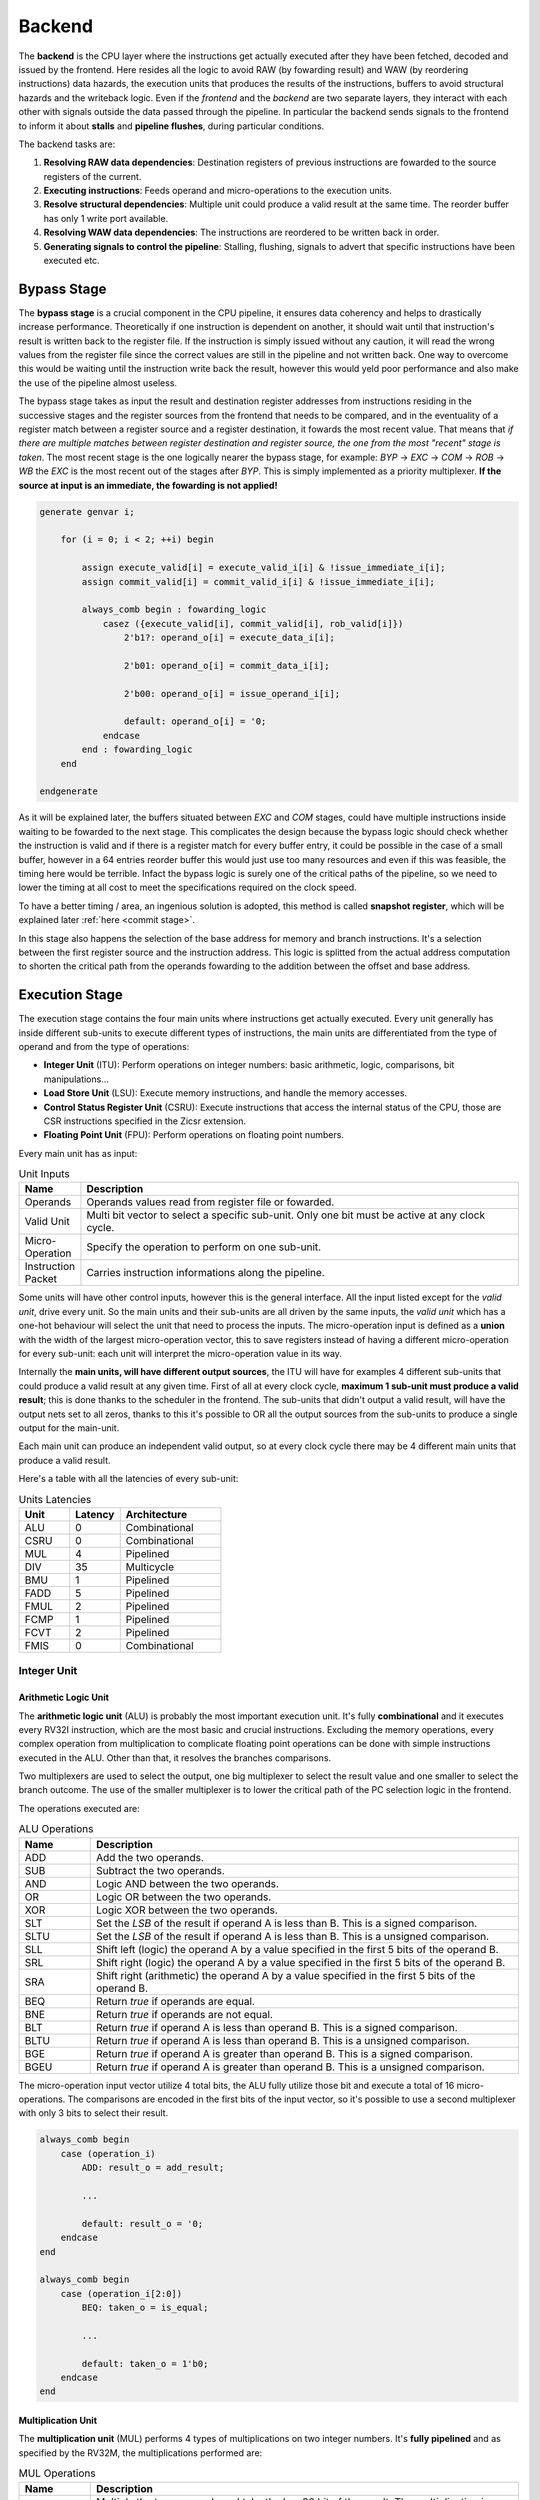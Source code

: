 Backend 
=======

The **backend** is the CPU layer where the instructions get actually executed after they have been fetched, decoded and issued by the frontend. 
Here resides all the logic to avoid RAW (by fowarding result) and WAW (by reordering instructions) data hazards, the execution units that produces the results of the instructions, buffers to avoid structural hazards and the writeback logic. 
Even if the *frontend* and the *backend* are two separate layers, they interact with each other with signals outside the data passed through the pipeline. In particular the backend sends signals to the frontend
to inform it about **stalls** and **pipeline flushes**, during particular conditions.

The backend tasks are:

1. **Resolving RAW data dependencies**: Destination registers of previous instructions are fowarded to the source registers of the current.
2. **Executing instructions**: Feeds operand and micro-operations to the execution units.
3. **Resolve structural dependencies**: Multiple unit could produce a valid result at the same time. The reorder buffer has only 1 write port available.
4. **Resolving WAW data dependencies**: The instructions are reordered to be written back in order.
5. **Generating signals to control the pipeline**: Stalling, flushing, signals to advert that specific instructions have been executed etc.


Bypass Stage 
------------

The **bypass stage** is a crucial component in the CPU pipeline, it ensures data coherency and helps to drastically increase performance. Theoretically if one instruction is dependent on another, it should wait until that instruction's result is written back to the register file.
If the instruction is simply issued without any caution, it will read the wrong values from the register file since the correct values are still in the pipeline and not written back. One way to overcome this would be waiting until the instruction write back the result, however this 
would yeld poor performance and also make the use of the pipeline almost useless. 

The bypass stage takes as input the result and destination register addresses from instructions residing in the successive stages and the register sources from the frontend that needs to be compared, and in the eventuality of a register match between a register source and a register destination, it fowards the most recent value. That means that *if there are multiple matches between register destination and 
register source, the one from the most "recent" stage is taken*. The most recent stage is the one logically nearer the bypass stage, for example: `BYP` -> `EXC` -> `COM` -> `ROB` -> `WB` the `EXC` is the most recent out of the stages after `BYP`.
This is simply implemented as a priority multiplexer. **If the source at input is an immediate, the fowarding is not applied!**

.. code-block:: systemverilog

    generate genvar i;  
        
        for (i = 0; i < 2; ++i) begin 

            assign execute_valid[i] = execute_valid_i[i] & !issue_immediate_i[i];
            assign commit_valid[i] = commit_valid_i[i] & !issue_immediate_i[i];

            always_comb begin : fowarding_logic 
                casez ({execute_valid[i], commit_valid[i], rob_valid[i]})
                    2'b1?: operand_o[i] = execute_data_i[i];

                    2'b01: operand_o[i] = commit_data_i[i];

                    2'b00: operand_o[i] = issue_operand_i[i];

                    default: operand_o[i] = '0;
                endcase 
            end : fowarding_logic
        end

    endgenerate 


As it will be explained later, the buffers situated between `EXC` and `COM` stages, could have multiple instructions inside waiting to be fowarded to the next stage. This complicates the design because the bypass logic should check whether the instruction is valid and if there is a register match for every buffer entry,
it could be possible in the case of a small buffer, however in a 64 entries reorder buffer this would just use too many resources and even if this was feasible, the timing here would be terrible. Infact the bypass logic is surely one of the critical paths of the pipeline, so we need to lower the timing at all cost to meet the specifications required on the clock speed. 

To have a better timing / area, an ingenious solution is adopted, this method is called **snapshot register**, which will be explained later :ref:`here <commit stage>`. 

In this stage also happens the selection of the base address for memory and branch instructions. It's a selection between the first register source and the instruction address. This logic is splitted from the actual address computation to shorten the critical path from the operands fowarding to the addition between the offset and base address.

Execution Stage
---------------

The execution stage contains the four main units where instructions get actually executed. Every unit generally has inside different sub-units to execute different types of instructions, the main units are differentiated from the type of operand and from the type of operations:

* **Integer Unit** (ITU): Perform operations on integer numbers: basic arithmetic, logic, comparisons, bit manipulations...
* **Load Store Unit** (LSU): Execute memory instructions, and handle the memory accesses.
* **Control Status Register Unit** (CSRU): Execute instructions that access the internal status of the CPU, those are CSR instructions specified in the Zicsr extension.
* **Floating Point Unit** (FPU): Perform operations on floating point numbers.

Every main unit has as input:

.. list-table:: Unit Inputs
   :widths: 5 40
   :header-rows: 1

   * - Name 
     - Description
   * - Operands 
     - Operands values read from register file or fowarded.
   * - Valid Unit 
     - Multi bit vector to select a specific sub-unit. Only one bit must be active at any clock cycle. 
   * - Micro-Operation 
     - Specify the operation to perform on one sub-unit.
   * - Instruction Packet 
     - Carries instruction informations along the pipeline.

Some units will have other control inputs, however this is the general interface. All the input listed except for the *valid unit*, drive every unit. So the main units and their sub-units are all driven by the same inputs, the *valid unit* which has a one-hot behaviour will select the unit 
that need to process the inputs. The micro-operation input is defined as a **union** with the width of the largest micro-operation vector, this to save registers instead of having a different micro-operation for every sub-unit: each unit will interpret the micro-operation value in its way. 


.. image:: source/images/ExecutionUnitTop.png


Internally the **main units, will have different output sources**, the ITU will have for examples 4 different sub-units that could produce a valid result at any given time. First of all at every clock cycle, **maximum 1 sub-unit must produce a valid result**; this is done thanks to the scheduler in the frontend. 
The sub-units that didn't output a valid result, will have the output nets set to all zeros, thanks to this it's possible to OR all the output sources from the sub-units to produce a single output for the main-unit.

Each main unit can produce an independent valid output, so at every clock cycle there may be 4 different main units that produce a valid result. 

Here's a table with all the latencies of every sub-unit:

.. list-table:: Units Latencies
   :widths: 5 5 10
   :header-rows: 1

   * - Unit 
     - Latency
     - Architecture
   * - ALU 
     - 0
     - Combinational
   * - CSRU 
     - 0
     - Combinational
   * - MUL 
     - 4
     - Pipelined
   * - DIV 
     - 35
     - Multicycle
   * - BMU 
     - 1
     - Pipelined
   * - FADD 
     - 5
     - Pipelined
   * - FMUL 
     - 2
     - Pipelined
   * - FCMP 
     - 1
     - Pipelined
   * - FCVT 
     - 2
     - Pipelined
   * - FMIS 
     - 0
     - Combinational
  

Integer Unit
~~~~~~~~~~~~

Arithmetic Logic Unit
_____________________

The **arithmetic logic unit** (ALU) is probably the most important execution unit. It's fully **combinational** and it executes every RV32I instruction, which are the most basic and crucial instructions. Excluding the memory operations, every complex operation from multiplication to complicate floating point operations can be done with simple instructions executed in the ALU. Other than that, 
it resolves the branches comparisons. 

Two multiplexers are used to select the output, one big multiplexer to select the result value and one smaller to select the branch outcome. The use of the smaller multiplexer is to lower the critical path of the PC selection logic in the frontend.

The operations executed are: 

.. list-table:: ALU Operations
   :widths: 5 30
   :header-rows: 1

   * - Name 
     - Description
   * - ADD 
     - Add the two operands.
   * - SUB
     - Subtract the two operands.
   * - AND 
     - Logic AND between the two operands.
   * - OR 
     - Logic OR between the two operands.
   * - XOR 
     - Logic XOR between the two operands.
   * - SLT 
     - Set the *LSB* of the result if operand A is less than B. This is a signed comparison.
   * - SLTU 
     - Set the *LSB* of the result if operand A is less than B. This is a unsigned comparison.
   * - SLL 
     - Shift left (logic) the operand A by a value specified in the first 5 bits of the operand B.
   * - SRL 
     - Shift right (logic) the operand A by a value specified in the first 5 bits of the operand B.
   * - SRA 
     - Shift right (arithmetic) the operand A by a value specified in the first 5 bits of the operand B.
   * - BEQ 
     - Return *true* if operands are equal.
   * - BNE 
     - Return *true* if operands are not equal.
   * - BLT 
     - Return *true* if operand A is less than operand B. This is a signed comparison.
   * - BLTU 
     - Return *true* if operand A is less than operand B. This is a unsigned comparison.
   * - BGE 
     - Return *true* if operand A is greater than operand B. This is a signed comparison.
   * - BGEU 
     - Return *true* if operand A is greater than operand B. This is a unsigned comparison.

The micro-operation input vector utilize 4 total bits, the ALU fully utilize those bit and execute a total of 16 micro-operations.
The comparisons are encoded in the first bits of the input vector, so it's possible to use a second multiplexer with only 3 bits to select their result.

.. code-block:: systemverilog

    always_comb begin 
        case (operation_i)
            ADD: result_o = add_result;

            ...

            default: result_o = '0;
        endcase
    end     

    always_comb begin
        case (operation_i[2:0])
            BEQ: taken_o = is_equal;

            ...

            default: taken_o = 1'b0; 
        endcase 
    end


Multiplication Unit 
___________________

The **multiplication unit** (MUL) performs 4 types of multiplications on two integer numbers. It's **fully pipelined** and as specified by the RV32M, the multiplications performed are:

.. list-table:: MUL Operations
   :widths: 5 30
   :header-rows: 1

   * - Name 
     - Description
   * - MUL 
     - Multiply the two operands and take the low 32 bit of the result. The multiplication is signed.
   * - MULH
     - Multiply the two operands and take the high 32 bit of the result. The multiplication is signed.
   * - MULHU 
     - Multiply the two operands and take the high 32 bit of the result. The multiplication is unsigned.
   * - MULHSU 
     - Perform a multiplication between the signed first operand and the unsigned second operand, and take the high 32 bit of the result.


Outside the actual multiplication stage where a pipelined unsigned multiplier is used, there are two additional stages to perform some pre and post-multiplication operations. 

In the first stage, the absolute value of each operand is done if there is a signed operation. So if the MSB of one operand is set and the operation on that operand requires it to be signed, then it's two-complemented.
This is done because the multiplier only supports unsigned numbers. 

In the last stage, the result is brought back into signed form if needed, that is if the operands signs are different and it's a signed operation. Then after the conversion, the result is selected.


Division Unit 
_____________

The **division unit** (DIV) performs 2 types of division and 2 types of remainder operations on two integer numbers. It's a **multicycle unit** and as specified by the RV32M, the operations performed are:

.. list-table:: DIV Operations
   :widths: 5 20
   :header-rows: 1

   * - Name 
     - Description
   * - DIV 
     - Divide the two signed operands. Take the quotient.
   * - DIVU
     - Divide the two unsigned operands. Take the quotient.
   * - REM 
     - Divide the two signed operands. Take the remainder.
   * - REMU 
     - Divide the two unsigned operands. Take the remainder.

Because the core divider works on unsigned numbers, like the multiplication unit, the operands need to be two two-complemented if the operation and the conditions requires it. That is if there's a signed operation and one operand is negative, make it positive.
The core divider implements a **non-restoring division algorithm** which execute the division in 34 cycles. In the output stage, the result is selected based on the operation and some special cases are handled:

* In case of a *DIV* or *DIVU* operation, if **the dividend is less than the divisor**, the quotient is 0. Otherwise the quotient is taken from the core divider.
* In case of a *REM* or *REMU* operation, if **the dividend is less than the divisor**, the remainder is the dividend. Otherwise the remainder is taken from the core divider.

The output of the core divider is obviously converted in a two-complement form if needed.


Bit Manipulation Unit
_____________________

The **bit manipulation unit** (BMU) performs different types of operations defined in the subset of RV32B: **Zba**, **Zbb**, **Zbs**. It's **fully pipelined** and as specified by the ISA, the operations performed are:

.. list-table:: BMU Operations
   :widths: 5 30
   :header-rows: 1

   * - Name 
     - Description
   * - SH1ADD 
     - Shift the first operand by 1 to the left and add the result to the second operand.
   * - SH2ADD
     - Shift the first operand by 2 to the left and add the result to the second operand.
   * - SH3ADD 
     - Shift the first operand by 3 to the left and add the result to the second operand.
   * - MAX
     - Write in the result the signed maximum between the operands.
   * - MAXU 
     - Write in the result the unsigned maximum between the operands.
   * - MIN 
     - Write in the result the signed minimum between the operands.
   * - MINU 
     - Rotate the first operand to the left with an amount specified in the first 5 bits of the second operand.
   * - ORC.B
     - Set all the bits of each byte if there's at least 1 bit set.
   * - REV8
     - Reverse the byte order of the first operand.
   * - BCLR
     - Clear the bit of the first operand. The bit position is specified by the first 5 bits of the second operand.
   * - BINV 
     - Invert the bit of the first operand. The bit position is specified by the first 5 bits of the second operand.
   * - BSET
     - Set the bit of the first operand. The bit position is specified by the first 5 bits of the second operand.
   * - BEXT 
     - Extract the bit of the first operand. The bit position is specified by the first 5 bits of the second operand.

The majority of **Zbb** instructions were omitted due to their limited value in significantly expanding the area footprint of the bit manipulation unit. Instead, a select subset of *Zbb* was chosen:

* *MAX, MAXU, MIN, MINU*: These instructions are frequently employed, even in C code.
* *REV8*: Essential for converting data endianness, especially in network applications.
* *ORC.B*: Valuable for string processing, graphics, and more.

For utilization, programmers should compile these instructions in separate assembly files with the *Zbb* extension enabled and then invoke them from the C code.


Control Status Registers Unit
~~~~~~~~~~~~~~~~~~~~~~~~~~~~~

The **control status register unit** (CSRU) holds the architectural state of the CPU (excluded the register file). The unit have a read and a write port, the read data is usually used as feedback to write the new value inside the CSR. 
The operations executed are: 

.. list-table:: CSR Operations
   :widths: 5 30
   :header-rows: 1

   * - Name 
     - Description
   * - SWAP 
     - Write the first operand in the CSR and save the CSR's old value into the register destination.
   * - SET
     - Read the old value of the CSR and OR it with the first operand value, save the CSR's old value into the register destination.
   * - CLEAR 
     - Read the old value of the CSR and AND it with the first operand negated value, save the CSR's old value into the register destination.

If an instruction writes a CSR, the value is saved into a buffer register. Because the CSRU rapresent the internal state of the CPU, it needs to be *updated once the instruction gets written back*. Otherwise, if an exception or an interrupt occour, the pipeline would get flushed 
but the state would still be changed. Once the instruction pass the writeback stage, the buffer register gets cleared and the corresponding finally CSR written.


Load Store Unit
~~~~~~~~~~~~~~~

The **load store unit** along with the ALU, is considered the most important component of the execution unit, it manages the interactions between CPU and memory controller. It is comprised of two distinct units: the **load unit** (LDU) and the **store unit** (STU), each responsible for overseeing the respective *load interface* and *store interface*. 
These units operate independently, allowing one to issue a request while the other might be waiting, resulting in concurrent communication. 

Whether or not the memory can accommodate both load and store requests simultaneously it's based on the implementation of the system, but generally speaking, **loads have more priority than the stores**, due to their potential to introduce critical data dependencies within the system.

Within the load-store unit, a priority logic mechanism is in place to handle scenarios where both the *LDU and STU generate a valid signal simultaneously*. In such cases, the system temporarily halts the STU for a single clock cycle, giving precedence to the LDU's result.

Load Unit
_________

The load unit is responsable for issuing load requests to the memory controller and elaborating the data received from the memory based on the instruction. The operations executed are:

.. list-table:: LDU Operations
   :widths: 5 20
   :header-rows: 1

   * - Name 
     - Description
   * - LDB 
     - Load a byte from memory.
   * - LDH
     - Load an half-word from memory.
   * - LDW 
     - Load a word from memory.

An additional bit is used to specify whether the operation is *signed* or *unsigned*.

The unit is implemented as an FSM, thus it can accept one instruction only if it's idle. The following diagram shows the states that the load unit goes through during a request to memory unit:

.. image:: source/images/LDU_FSM.png

The LDU relies on two primary data sources: *memory* and the *store buffer*, thanks to the concept of data forwarding. However this introduces a dangerous condition that needs to be managed:

Consider a scenario where two operations occur consecutively: *a one-byte store and a one-word load, both directed at the same memory address*.
In this case, the LDU is likely to find the store byte entry in the store buffer. The data now will be fowarded however it will be incorrect because it only retrieves the byte in the first 8 bits padded with zeros. This occours because the store unit uses the byte strobe signal to enable the writing of a particular byte / group of bytes, so only the bytes to be written are defined in the store buffer.

.. code-block:: asm 

    # RAM[0x00] = 0xAABBCCDD

    SB 0xFF, 0x00 # RAM[0x00] = 0xAABBCCFF
    LW x1, 0x00 # ERROR! x1 = 0x000000FF 

To overcome this, the store buffer can foward only entries that matches perfectly both address and load width. If the bits [31:2] of the load address match one of the entries and the widths are different, the load unit is put into a wait state stalling the pipeline to avoid deadlocks due to arrival of other store instructions that could potentially stalls the LDU even more.

Another particular condition is when the *pipeline stalls in the same clock cycle the valid data arrives*. Because the interface does not blocks upon pipeline stall, meaning that the unit could miss the valid signal, the FSM quickly goes into waiting mode and saves the data arrived at the interface. Once the stall ends, the data is finally signaled as valid.

The exceptions generated here are:

* **Misaligned Load**: The load address must be aligned based on the operation to do. Loading a word results in a 4 byte aligned load address, loading a byte results in a 1 byte aligned load address. If this condition is not respected, this exception is raised.
* **Illegal Load Access**: If U-level code tries to access a protected (M-level code only) region, this exception is raised.


Store Unit
__________

The store unit is resposable for issuing store requests to the memory controller. The operations executed are:

.. list-table:: STU Operations
   :widths: 5 15
   :header-rows: 1

   * - Name 
     - Description
   * - STB 
     - Store a byte in memory.
   * - STH
     - Store an half-word in memory.
   * - STW 
     - Store a word in memory.

The unit consists of a primary Finite State Machine (FSM) responsible for managing the store interface, Input/Output (IO) signals, and related functions. Additionally, an important component within this setup is the **store buffer**, a key structural element that significantly mitigates CPU latency. 

The following diagram shows the states that the load unit goes through during a request to memory unit:

.. image:: source/images/STU_FSM.png

When a store operation is initiated, the store unit *pushes information pertaining to the store operation into the buffer*. Once this operation is completed, the store unit transitions to the idle state, ready to accept new instructions and requests.
However, the presence of a store buffer in the CPU system introduces a subtle challenge. As soon as an entry (consisting of address and data) is inserted into the buffer, the control unit might erroneously assume that the memory has already been updated, which might not be the case. 
Subsequent load operations targeting the same memory address could return outdated values, primarily because the *updated data may still be residing in the store buffer*. To overcome this problem, the structure implements a bypass logic: the load address is compared against every valid buffer entry in parallel with priority for the most recent values, 
and when a match is found, the value from the latest store operation is eventually brought to the load unit. This technique, is called **load forwarding**, and it ensures that the load operation retrieves the most current data, regardless of its location within the CPU's internal pipeline. 

Given ApogeoRV's out-of-order execution pipeline, it's crucial to ensure that the actual store to the memory doesn't happen until the instruction is written back in order. While with loads this is not a problem and a load can start before, with stores the situation is different. The memory rapresent the system current state, so it must be updated 
once the CPU is sure that no exceptions or interrupts could stop or flush the instruction. To obtain this, the store buffer entries, once pushed, are still invalid. To validate entries in the store buffer, a pointer tracks the entry awaiting validation. Once the reorder buffer writes back the result of a store instruction in sequential order, this pointer is incremented and the entry is validated.

In the event of an exception or interrupt, a flush command is dispatched to the buffer. Notably, the pull pointer value remains unaltered during this process, while the push pointer is set to the value of the valid pointer. This synchronized approach ensures that the CPU correctly manages exceptions and interruptions, while also maintaining data integrity within the store buffer.


The exceptions generated here are:

* **Misaligned Store**: The store address must be aligned based on the operation to do. Storing a word results in a 4 byte aligned load address, Storing a byte results in a 1 byte aligned load address. If this condition is not respected, this exception is raised.
* **Illegal Store Access**: If U-level code tries to access a protected (M-level code only) region, this exception is raised.


Floating Point Unit
~~~~~~~~~~~~~~~~~~~

The **floating-point unit** (FPUs) is the mathematical workhorses within the CPU, executing operations on *floating point numbers*.
These specialized components are essential in handling the non-integer computations that are important for a vast array of applications, from scientific simulations to graphics rendering and financial modeling. 
At their core, FPUs are designed to perform operations on floating-point numbers, which represent real numbers in *scientific notation*: with a fixed number of significant digits and a variable exponent. 
This flexibility in representing a wide range of values, both tiny and immense, is crucial for scientific accuracy and practicality, where the precision of integer arithmetic would not be enough. 

The FPU accommodates fundamental operations like addition, subtraction, multiplication, plus other useful operations to speedup floating-point code.

ApogeoRV FPU **lacks of operations like: *FDIV*, *FSQRT*, *FMADD* and its variants** all defined in the Zfinx specifications. While this could significantly slow down the processor in some applications, on the other end it helps to reduce the total area and power consumed by the core. Also having more units means needing to slow down the CPU clock 
because of the critical path introduced on bypass logic. For example adding *FMADDs* instructions would require a third operand read which mean:

* 1 more register read port or additional logic to stall the frontend for one cycle to read the operand if the register port is not desired.
* More pipeline registers to carry the additional register source. 
* Additional logic in the scheduler.

Additionally, **the FPU can't handle subnormal numbers**, again to reach the desired power/area/speed goal.

Floating Point Addition Unit 
____________________________

The **addition unit** perform additions and subtractions between two floating point numbers:

The operation commences in the first pipeline stage by modifying the sign bit of operand B if it's a subtraction operation. Simultaneously, an exponent subtraction is performed on the two operands, resulting in a signed 9-bit number. This number is used to determine which operand is larger. The logic also checks whether the result should be NaN or infinity in advance.

.. code-block:: 

    if (exp_subtraction[8] == 1) 
        B > A 
    else 
        if (exp_subtraction == 0) 
            if (A.significand >= B.significand)
                A > B 
            else 
                B > A 
        else 
            A > B 

In the second stage, the significands are aligned by shifting the minor significand by an amount defined by the absolute value of the previous exponent subtraction. If this value is greater than or equal to 48, the significand is shifted to all zeros. Additionally, this stage computes the round bits (Guard, Round, and Sticky).

In the third stage, the significands are added. This process is not straightforward because the significands are concatenated on the left by the hidden bit and a bit set to zero to accommodate the carry on the output. On the right, the minor significand is concatenated with the round bits, while the major one is concatenated with zeros. Then they are two-complemented based on their initial signs.

.. code-block:: systemverilog

    case ({major_addend.sign, minor_addend.sign})
        2'b00: begin
            major_significand =  {1'b0, major_addend.hidden_bit, major_addend.significand, 3'b0};
            minor_significand =  {1'b0, minor_addend.hidden_bit, minor_addend.significand, round_bits};
        end

        2'b01: begin
            major_significand =  {1'b0, major_addend.hidden_bit, major_addend.significand, 3'b0};
            minor_significand = -{1'b0, minor_addend.hidden_bit, minor_addend.significand, round_bits};
        end

        2'b10: begin
            major_significand = -{1'b0, major_addend.hidden_bit, major_addend.significand, 3'b0};
            minor_significand =  {1'b0, minor_addend.hidden_bit, minor_addend.significand, round_bits};
        end

        2'b11: begin
            major_significand =  {1'b0, major_addend.hidden_bit, major_addend.significand, 3'b0};
            minor_significand =  {1'b0, minor_addend.hidden_bit, minor_addend.significand, round_bits};
        end
    endcase

Once the sum is computed, if the MSB of the result is set and the significands were subtracted, the absolute value of the result is computed.

In the fourth stage, the result is normalized based on the carry produced in the previous stage and the amount of leading zeros.

* If a carry was produced, the result significand is shifted right by one, and the exponent is incremented. If the exponent reaches the maximum possible value, the overflow flag is set. The round bits are adjusted accordingly.
* If there are leading zeros, the result is shifted left, and the exponent is decreased by the number of leading zeros. If the exponent becomes negative or zero after subtraction, an underflow occurs.

In the fifth stage the final result is computed based on the accumulated flags: 

* **Invalid Operation**: Result = NaN 
* **Result Infinity**: Result = +/- Inf


Floating Point Multiplication Unit
__________________________________

The **multiplication unit** perform multiplications between two floating point numbers, as the floating point adder, it's a pipelined unit, but it's much more simpler and requires less cycles if a low latency multiplier is used.

In the first stage the final result type is determined, the final result exponent is computed and the significands concatenated with their hidden bits are feeded into the core multiplier. The exponent and other flags are inserted into a shift register to match the multiplier latency. Finally a 48 bits product is produced.

In the last stage the result is normalized. If the MSB of the result is set, the significand is shifted to the right and the exponent is incremented. If the exponent overflows of reaches the maximum value the overflow flag is set. The final result is then selected based on the generated flags:

* **Invalid Operation**: Result = NaN
* **Overflow**: Result = + Inf
* **Underflow**: Result = - Inf

The underflow flag is caught when the exponent result is less then the minimum possible exponent in the floating point notation and both input exponents were negative.

Comparison Unit
_______________

The **comparison unit** performs four operations on two floating point numbers combinationally:

.. list-table:: FCMP Operations
   :widths: 5 25
   :header-rows: 1

   * - Name 
     - Description
   * - FP_EQ 
     - Returns *true* if both operands are equal.
   * - FP_LT
     - Returns *true* if operand A is less than operand B.
   * - FP_LE 
     - Returns *true* if operand A is less or equal than operand B.
   * - FP_GT 
     - Returns *true* if operand A is greater than operand B.

A bit specifies if the operation should set the LSB to the comparison result or should copy the operand that matches the comparison into the register destination. 

The comparison is done with priority by:

* Comparing the signs.
* Comparing the exponents.
* Comparing the significands. 


Conversion Unit
_______________

The **conversion unit** is a pipelined unit that perform conversions of both floating-point and integer numbers (signed and unsigned). The operations performed are: 

.. list-table:: FCVT Operations
   :widths: 5 20
   :header-rows: 1

   * - Name 
     - Description
   * - INT2FLOAT 
     - Convert an integer to a floating-point number.
   * - FLOAT2INT
     - Convert a floating-point to an integer number.

An additional bit specifies whether the operation is signed or unsigned.

To convert an **integer into a floating-point number**, the first step involves converting the operand into a positive number if it's negative and the operation is signed. 
Subsequently, the number of leading zeros is counted to determine the necessary shift amount, with the objective of achieving the notation 1,... 
The shift amount is calculated by subtracting the count of leading zeros from 31. Once the right shift is completed, the exponent is determined by adding the shift 
amount to the floating-point bias (which is 127). If all bits are found to be zeros after the shift, the exponent is set to zero. Finally, the sign bit is determined 
by the Most Significant Bit (MSB) of the operand, assuming the operation is signed; otherwise, it is set to zero.

.. code-block:: 

    Integer = 00010110; LDZ = 3, Shift amount = 7 - 3 = 4

    Shifted Integer = 00000001.0110


To convert a **floating-point number into an integer**, the process begins by unbiasing the exponent, achieved by subtracting 127 from its value. 
This result serves as the basis for shifting the significand, which is concatenated with the hidden bit, to the right. 
From this 55-bit shift result (comprising 32 bits from the integer part and 23 bits from the fractional part), the high 32 bits are extracted to obtain the partial integer result.
In the subsequent stage, flags for underflow and overflow are determined based on the previous subtraction value, as well as the signed or unsigned nature of the operation: if the subtraction yelds a value greater than 31, then the result overflowed. If the operation is signed and the MSB of the operand is set, an underflow occourred. 
The final result is then adjusted to the maximum (if overflow) or minimum value (if underflow) for either signed or unsigned integers.
In the event of a signed operation and a set sign bit in the floating-point representation, the final result is subjected to two's complement transformation.


Miscellaneous Unit
__________________

The **miscellaneous unit** is a combinational unit that performs, operations like *sign injections* and *operand classification*. The operations are:

.. list-table:: FMIS Operations
   :widths: 5 25
   :header-rows: 1

   * - Name 
     - Description
   * - FCLASS 
     - Returns a code based on the operand type.
   * - FSGNJ
     - Inject the sign of the second operand.
   * - FSGNJN 
     - Inject the negated sign of the second operand.
   * - FSGNJX 
     - Inject the result of the xor between the sign of the second operand and the sign of the first.


Rounding Unit
_____________

Every arithmetic floating point sub-unit (FADD, FMUL, FCVT), return as output a 3 bit vector rapresenting the **guard, round and sticky** bits. Those are product of loss of precision due to the bits left out because of the limited number of bits rapresenting the floating-point number. 

* Guard: is the first bit after the LSB of the significand.
* Round: is the bit on the right of the guard bit.
* Sticky: is the OR of the remaining bits.

Using those it's possible to round the final result: 

.. list-table:: Round Operations
   :widths: 10 20 20
   :header-rows: 1

   * - Bits 
     - Operation 
     - Example
   * - 100
     - Halfway case: round to even. Perform the addition between the significand and its LSB.
     - 1,5623 . 500 => 1,5624      1,5624 . 500 => 1,5624
   * - 101, 110, 111
     - Round up: add 1 to the significand.
     - 1,5623 . 526 => 1,5624
   * - 000, 001, 010, 011
     - No operations.
     - 1,5623 . 245 => 1,5623

Each arithmetic sub-units output is connected to a rounding unit. This architectural choice is done to reduce the critical path caused by sharing the same hardware block.

Commit Stage
------------

The commit stage serves as a **buffer stage between the execution stage and the reorder stage**. This stage solves the potential scenario where *multiple main units concurrently generate valid results*, resulting in a structural hazard where multiple write sources attempt to access a single write port. The reorder buffer, by design, offers only a single read and write port, and typically, the addition of an extra memory port introduces a significant expenditure of area and resources.
While it's feasible to duplicate memory read ports and link them to the same write data input, this approach is not applicable to write ports. Consequently, a dedicated IP block is often needed, but such resource may not always be available especially in FPGA environments. To get past these issues, each unit is linked to a buffer that **contains both the buffer logic and forwarding logic**, employing *snapshot registers*. These buffers acts like stage registers and are then managed by an FSM that implements a **round-robin algorithm**.
The buffers are *written when a valid result is produced* by an execution unit and they can be written simultaneoulsy, then only one of them can be read by the FSM controller, the result is finally sent to the ROB.

To foward saved results in the buffers, registers called **snapshot registers** are employed, this is a register file that **holds the future state of the architectural register file**. Along with the register values, also a *valid bit* is saved, those are useful to invalidate the register entries in case of a pipeline flush due to an exception or an interrupt. 
To foward the values, the registers source of the instruction in `BYP` stage is sent to a snapshot register, here the value is simply read out of the *asyncronous memory* along with the valid bit. Each buffer contains a snapshot register, for every entry only one shall be valid out of the three registers, because of this, once a register gets pushed into a buffers the same register is invalidated in the other two.

.. code-block:: systemverilog

    logic [$bits(data_word_t) - 1:0] foward_register [1:0][31:0];

    initial begin
        for (int i = 0; i < 32; ++i) begin
            foward_register[0][i] <= '0;
            foward_register[1][i] <= '0;
        end
    end
        always_ff @(posedge clk_i) begin 
            if (write_i & !stall_i) begin
                foward_register[0][ipacket_i.reg_dest] <= result_i;
                foward_register[1][ipacket_i.reg_dest] <= result_i;
            end 
        end

    /* Read port */
    assign foward_result_o[0] = (foward_src_i[0] == '0) ? '0 : foward_register[0][foward_src_i[0]];
    assign foward_result_o[1] = (foward_src_i[1] == '0) ? '0 : foward_register[1][foward_src_i[1]];


    /* Indicates it the result was written back to register file or not */
    logic [31:0] valid_register;
        
        always_ff @(posedge clk_i `ifdef ASYNC or negedge rst_n_i `endif) begin 
            if (!rst_n_i) begin
                valid_register <= '0;
            end else if (flush_i) begin 
                valid_register <= '0;
            end else if (!stall_i) begin
                /* MUTUALLY EXCLUSIVE IFs */
                
                if (write_i) begin
                    /* On writes validate the result */
                    valid_register[ipacket_i.reg_dest] <= 1'b1;
                end 

                if (invalidate_i) begin
                    /* If another buffer is pushing a register, it has
                     * the most recent value, this must be invalidated
                     * since is old */
                    valid_register[invalid_reg_i] <= 1'b0;
                end 
            end
        end 

    /* Read port */
    assign foward_valid_o[0] = (foward_src_i[0] == '0) ? 1'b1 : valid_register[foward_src_i[0]];
    assign foward_valid_o[1] = (foward_src_i[1] == '0) ? 1'b1 : valid_register[foward_src_i[1]];

Reorder Stage
-------------

In the reorder stage, out-of-order instructions find their place within the reorder buffer. 
The reorder buffer is structured as a 1R / 1W (one read, one write) memory and unlike a standard FIFO buffer the control of writes is directly orchestrated by the arriving instructions at the write port, each carrying a tag generated by the issue stage that acts as a unique write address.

The reorder buffer is accompanied by an additional memory that corresponds to each entry with a single bit, designating their validity status. During writes, this associated memory bit is set to mark the entry as valid, and during reads, it's cleared. The control of this memory closely mirrors that of the reorder buffer itself. A read pointer is employed to indicate the location of the next valid entry.

During out-of-order writes, the validity bits within the memory are not necessarily continuous. Instead, gaps or holes may form, and the read pointer halts its progress when it encounters one. Meanwhile, other instructions can accumulate within the reorder buffer, waiting for the missing instruction to arrive and fill the hole.

Here's a visual representation of this process:

.. code-block:: 

                 Ptr
                  |
    Valid Memory: 11110111000 <= Writing back instructions

                     Ptr
                      |
    Valid Memory: 00000111000 <= Hole found, block write back

                     Ptr
                      |
    Valid Memory: 00001111000 <= Instruction arrived, write back resumes

                         Ptr
                          |
    Valid Memory: 00000000000 <= All instructions written back

The information stored in the buffer for each instruction packet is identical, except for the ROB tag. This is where instructions are temporarily stored, awaiting their turn for proper execution.


Writeback Stage 
---------------

As soon as the reorder buffer has a valid entry, it gets written back only if it didn't generate an exception. In that case, the exception is handled by the **trap manager** which proceeds to flush the entire pipeline. The trap manager also handles the interrupts and core sleep:

.. list-table:: Trap Manager
   :widths: 20 40
   :header-rows: 1

   * - Event 
     - Operations 
   * - Exception 
     - Flush the pipeline. 
   * - Interrupt 
     - Set the *interrupt acknowlege pin* for 1 clock cycle. Then reset it.
   * - Sleep 
     - Stalls the core until an interrupt is received, in the next cycle acknowlege it and continue the execution. 